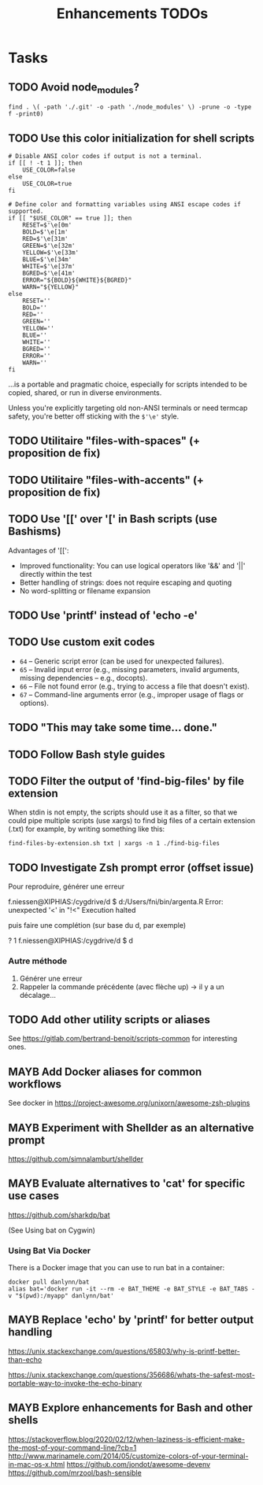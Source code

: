 # Hey Emacs, this is a -*- org -*- file ...
#+TITLE:     Enhancements TODOs

* Tasks

** TODO Avoid node_modules?

: find . \( -path './.git' -o -path './node_modules' \) -prune -o -type f -print0)

** TODO Use this color initialization for shell scripts

#+begin_src shell
# Disable ANSI color codes if output is not a terminal.
if [[ ! -t 1 ]]; then
    USE_COLOR=false
else
    USE_COLOR=true
fi

# Define color and formatting variables using ANSI escape codes if supported.
if [[ "$USE_COLOR" == true ]]; then
    RESET=$'\e[0m'
    BOLD=$'\e[1m'
    RED=$'\e[31m'
    GREEN=$'\e[32m'
    YELLOW=$'\e[33m'
    BLUE=$'\e[34m'
    WHITE=$'\e[37m'
    BGRED=$'\e[41m'
    ERROR="${BOLD}${WHITE}${BGRED}"
    WARN="${YELLOW}"
else
    RESET=''
    BOLD=''
    RED=''
    GREEN=''
    YELLOW=''
    BLUE=''
    WHITE=''
    BGRED=''
    ERROR=''
    WARN=''
fi
#+end_src

...is a portable and pragmatic choice, especially for scripts intended to be
copied, shared, or run in diverse environments.

Unless you're explicitly targeting old non-ANSI terminals or need termcap
safety, you're better off sticking with the ~$'\e'~ style.

** TODO Utilitaire "files-with-spaces" (+ proposition de fix)

** TODO Utilitaire "files-with-accents" (+ proposition de fix)

** TODO Use '[[' over '[' in Bash scripts (use Bashisms)
SCHEDULED: <2025-04-01 Tue>

Advantages of '[[':
- Improved functionality: You can use logical operators like '&&' and '||'
  directly within the test
- Better handling of strings: does not require escaping and quoting
- No word-splitting or filename expansion

** TODO Use 'printf' instead of 'echo -e'
SCHEDULED: <2025-04-01 Tue>

** TODO Use custom exit codes

- ~64~ – Generic script error (can be used for unexpected failures).
- ~65~ – Invalid input error (e.g., missing parameters, invalid arguments, missing
  dependencies -- e.g., docopts).
- ~66~ – File not found error (e.g., trying to access a file that doesn't exist).
- ~67~ – Command-line arguments error (e.g., improper usage of flags or options).

** TODO "This may take some time... done."

** TODO Follow Bash style guides

** TODO Filter the output of 'find-big-files' by file extension

When stdin is not empty, the scripts should use it as a filter, so that we could
pipe multiple scripts (use xargs) to find big files of a certain extension
(.txt) for example, by writing something like this:

: find-files-by-extension.sh txt | xargs -n 1 ./find-big-files

** TODO Investigate Zsh prompt error (offset issue)

Pour reproduire, générer une erreur

f.niessen@XIPHIAS:/cygdrive/d
$ d:/Users/fni/bin/argenta.R
Error: unexpected '<' in "!<"
Execution halted

puis faire une complétion (sur base du d, par exemple)

? 1 f.niessen@XIPHIAS:/cygdrive/d
$ d

*** Autre méthode

1. Générer une erreur
2. Rappeler la commande précédente (avec flèche up) -> il y a un décalage...

** TODO Add other utility scripts or aliases

See https://gitlab.com/bertrand-benoit/scripts-common for interesting ones.

** MAYB Add Docker aliases for common workflows

See docker in https://project-awesome.org/unixorn/awesome-zsh-plugins

** MAYB Experiment with Shellder as an alternative prompt

https://github.com/simnalamburt/shellder

** MAYB Evaluate alternatives to 'cat' for specific use cases

https://github.com/sharkdp/bat

(See Using bat on Cygwin)

*** Using Bat Via Docker

There is a Docker image that you can use to run bat in a container:

: docker pull danlynn/bat
: alias bat='docker run -it --rm -e BAT_THEME -e BAT_STYLE -e BAT_TABS -v "$(pwd):/myapp" danlynn/bat'

** MAYB Replace 'echo' by 'printf' for better output handling

https://unix.stackexchange.com/questions/65803/why-is-printf-better-than-echo

https://unix.stackexchange.com/questions/356686/whats-the-safest-most-portable-way-to-invoke-the-echo-binary

** MAYB Explore enhancements for Bash and other shells

https://stackoverflow.blog/2020/02/12/when-laziness-is-efficient-make-the-most-of-your-command-line/?cb=1
http://www.marinamele.com/2014/05/customize-colors-of-your-terminal-in-mac-os-x.html
https://github.com/jondot/awesome-devenv
https://github.com/mrzool/bash-sensible
